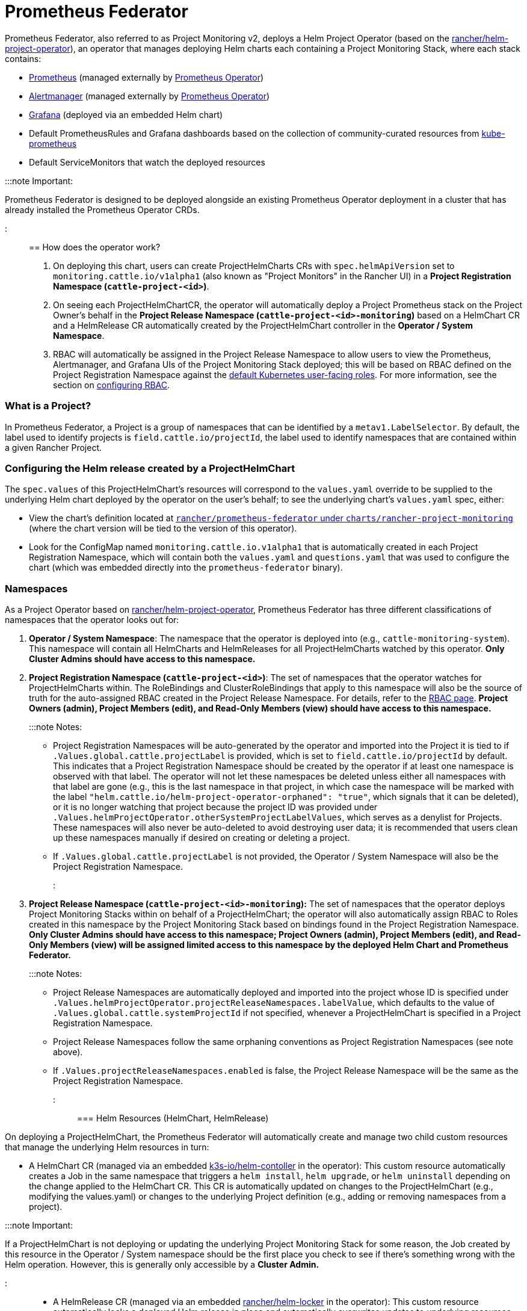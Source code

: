 = Prometheus Federator

+++<head>++++++<link rel="canonical" href="https://ranchermanager.docs.rancher.com/reference-guides/prometheus-federator">++++++</link>++++++</head>+++

Prometheus Federator, also referred to as Project Monitoring v2, deploys a Helm Project Operator (based on the https://github.com/rancher/helm-project-operator[rancher/helm-project-operator]), an operator that manages deploying Helm charts each containing a Project Monitoring Stack, where each stack contains:

* https://prometheus.io/[Prometheus] (managed externally by https://github.com/prometheus-operator/prometheus-operator[Prometheus Operator])
* https://prometheus.io/docs/alerting/latest/alertmanager/[Alertmanager] (managed externally by https://github.com/prometheus-operator/prometheus-operator[Prometheus Operator])
* https://github.com/helm/charts/tree/master/stable/grafana[Grafana] (deployed via an embedded Helm chart)
* Default PrometheusRules and Grafana dashboards based on the collection of community-curated resources from https://github.com/prometheus-operator/kube-prometheus/[kube-prometheus]
* Default ServiceMonitors that watch the deployed resources

:::note Important:

Prometheus Federator is designed to be deployed alongside an existing Prometheus Operator deployment in a cluster that has already installed the Prometheus Operator CRDs.

:::

== How does the operator work?

. On deploying this chart, users can create ProjectHelmCharts CRs with `spec.helmApiVersion` set to `monitoring.cattle.io/v1alpha1` (also known as "Project Monitors" in the Rancher UI) in a *Project Registration Namespace (`cattle-project-<id>`)*.
. On seeing each ProjectHelmChartCR, the operator will automatically deploy a Project Prometheus stack on the Project Owner's behalf in the *Project Release Namespace (`cattle-project-<id>-monitoring`)* based on a HelmChart CR and a HelmRelease CR automatically created by the ProjectHelmChart controller in the *Operator / System Namespace*.
. RBAC will automatically be assigned in the Project Release Namespace to allow users to view the Prometheus, Alertmanager, and Grafana UIs of the Project Monitoring Stack deployed; this will be based on RBAC defined on the Project Registration Namespace against the https://kubernetes.io/docs/reference/access-authn-authz/rbac/#user-facing-roles[default Kubernetes user-facing roles]. For more information, see the section on xref:rbac.adoc[configuring RBAC].

=== What is a Project?

In Prometheus Federator, a Project is a group of namespaces that can be identified by a `metav1.LabelSelector`. By default, the label used to identify projects is `field.cattle.io/projectId`, the label used to identify namespaces that are contained within a given Rancher Project.

=== Configuring the Helm release created by a ProjectHelmChart

The `spec.values` of this ProjectHelmChart's resources will correspond to the `values.yaml` override to be supplied to the underlying Helm chart deployed by the operator on the user's behalf; to see the underlying chart's `values.yaml` spec, either:

* View the chart's definition located at https://github.com/rancher/prometheus-federator/blob/main/charts/rancher-project-monitoring[`rancher/prometheus-federator` under `charts/rancher-project-monitoring`] (where the chart version will be tied to the version of this operator).
* Look for the ConfigMap named `monitoring.cattle.io.v1alpha1` that is automatically created in each Project Registration Namespace, which will contain both the `values.yaml` and `questions.yaml` that was used to configure the chart (which was embedded directly into the `prometheus-federator` binary).

=== Namespaces

As a Project Operator based on https://github.com/rancher/helm-project-operator[rancher/helm-project-operator], Prometheus Federator has three different classifications of namespaces that the operator looks out for:

. *Operator / System Namespace*: The namespace that the operator is deployed into (e.g., `cattle-monitoring-system`). This namespace will contain all HelmCharts and HelmReleases for all ProjectHelmCharts watched by this operator. *Only Cluster Admins should have access to this namespace.*
. *Project Registration Namespace (`cattle-project-<id>`)*: The set of namespaces that the operator watches for ProjectHelmCharts within. The RoleBindings and ClusterRoleBindings that apply to this namespace will also be the source of truth for the auto-assigned RBAC created in the Project Release Namespace. For details, refer to the xref:rbac.adoc[RBAC page]. *Project Owners (admin), Project Members (edit), and Read-Only Members (view) should have access to this namespace.*
+
:::note Notes:

 ** Project Registration Namespaces will be auto-generated by the operator and imported into the Project it is tied to if `.Values.global.cattle.projectLabel` is provided, which is set to `field.cattle.io/projectId` by default. This indicates that a Project Registration Namespace should be created by the operator if at least one namespace is observed with that label. The operator will not let these namespaces be deleted unless either all namespaces with that label are gone (e.g., this is the last namespace in that project, in which case the namespace will be marked with the label `"helm.cattle.io/helm-project-operator-orphaned": "true"`, which signals that it can be deleted), or it is no longer watching that project because the project ID was provided under `.Values.helmProjectOperator.otherSystemProjectLabelValues`, which serves as a denylist for Projects. These namespaces will also never be auto-deleted to avoid destroying user data; it is recommended that users clean up these namespaces manually if desired on creating or deleting a project.
 ** If `.Values.global.cattle.projectLabel` is not provided, the Operator / System Namespace will also be the Project Registration Namespace.

+
:::

. *Project Release Namespace (`cattle-project-<id>-monitoring`):* The set of namespaces that the operator deploys Project Monitoring Stacks within on behalf of a ProjectHelmChart; the operator will also automatically assign RBAC to Roles created in this namespace by the Project Monitoring Stack based on bindings found in the Project Registration Namespace. *Only Cluster Admins should have access to this namespace; Project Owners (admin), Project Members (edit), and Read-Only Members (view) will be assigned limited access to this namespace by the deployed Helm Chart and Prometheus Federator.*
+
:::note Notes:

 ** Project Release Namespaces are automatically deployed and imported into the project whose ID is specified under `.Values.helmProjectOperator.projectReleaseNamespaces.labelValue`, which defaults to the value of `.Values.global.cattle.systemProjectId` if not specified, whenever a ProjectHelmChart is specified in a Project Registration Namespace.
 ** Project Release Namespaces follow the same orphaning conventions as Project Registration Namespaces (see note above).
 ** If `.Values.projectReleaseNamespaces.enabled` is false, the Project Release Namespace will be the same as the Project Registration Namespace.

+
:::

=== Helm Resources (HelmChart, HelmRelease)

On deploying a ProjectHelmChart, the Prometheus Federator will automatically create and manage two child custom resources that manage the underlying Helm resources in turn:

* A HelmChart CR (managed via an embedded https://github.com/k3s-io/helm-controller[k3s-io/helm-contoller] in the operator): This custom resource automatically creates a Job in the same namespace that triggers a `helm install`, `helm upgrade`, or `helm uninstall` depending on the change applied to the HelmChart CR. This CR is automatically updated on changes to the ProjectHelmChart (e.g., modifying the values.yaml) or changes to the underlying Project definition (e.g., adding or removing namespaces from a project).

:::note Important:

If a ProjectHelmChart is not deploying or updating the underlying Project Monitoring Stack for some reason, the Job created by this resource in the Operator / System namespace should be the first place you check to see if there's something wrong with the Helm operation. However, this is generally only accessible by a *Cluster Admin.*

:::

* A HelmRelease CR (managed via an embedded https://github.com/rancher/helm-locker[rancher/helm-locker] in the operator): This custom resource automatically locks a deployed Helm release in place and automatically overwrites updates to underlying resources unless the change happens via a Helm operation (`helm install`, `helm upgrade`, or `helm uninstall` performed by the HelmChart CR).

:::note

HelmRelease CRs emit Kubernetes Events that detect when an underlying Helm release is being modified and locks it back to place. To view these events, you can use `kubectl describe helmrelease <helm-release-name> -n <operator/system-namespace>`; you can also view the logs on this operator to see when changes are detected and which resources modifications were attempted on.

:::

Both of these resources are created for all Helm charts in the Operator / System namespaces to avoid escalation of privileges to underprivileged users.

=== Advanced Helm Project Operator Configuration

For more information on advanced configurations, refer to https://github.com/rancher/prometheus-federator/blob/main/charts/prometheus-federator/0.0.1/README.md#advanced-helm-project-operator-configuration[this page].

////
|Value|Configuration|
|---|---------------------------|
|`helmProjectOperator.valuesOverride`| Allows an Operator to override values that are set on each ProjectHelmChart deployment on an operator-level; user-provided options (specified on the `spec.values` of the ProjectHelmChart) are automatically overridden if operator-level values are provided. For an example, see how the default value overrides `federate.targets`. Note: When overriding list values like `federate.targets`, user-provided list values will **not** be concatenated. |
|`helmProjectOperator.projectReleaseNamespaces.labelValues`| The value of the Project that all Project Release Namespaces should be auto-imported into via label and annotation. Not recommended to be overridden on a Rancher setup. |
|`helmProjectOperator.otherSystemProjectLabelValues`| Other namespaces that the operator should treat as a system namespace that should not be monitored. By default, all namespaces that match `global.cattle.systemProjectId` will not be matched. `cattle-monitoring-system`, `cattle-dashboards`, and `kube-system` are explicitly marked as system namespaces as well, regardless of label or annotation. |
|`helmProjectOperator.releaseRoleBindings.aggregate`| Whether to automatically create RBAC resources in Project Release namespaces.
|`helmProjectOperator.releaseRoleBindings.clusterRoleRefs.<admin\|edit\|view>`| ClusterRoles to reference to discover subjects to create RoleBindings for in the Project Release Namespace for all corresponding Project Release Roles. See RBAC above for more information. |
|`helmProjectOperator.hardenedNamespaces.enabled`| Whether to automatically patch the default ServiceAccount with `automountServiceAccountToken: false` and create a default NetworkPolicy in all managed namespaces in the cluster; the default values ensure that the creation of the namespace does not break a CIS 1.16 hardened scan. |
|`helmProjectOperator.hardenedNamespaces.configuration`| The configuration to be supplied to the default ServiceAccount or auto-generated NetworkPolicy on managing a namespace. |
////

=== Prometheus Federator on the Local Cluster

Prometheus Federator is a resource intensive application. Installing it to the local cluster is possible, but *not recommended*.
